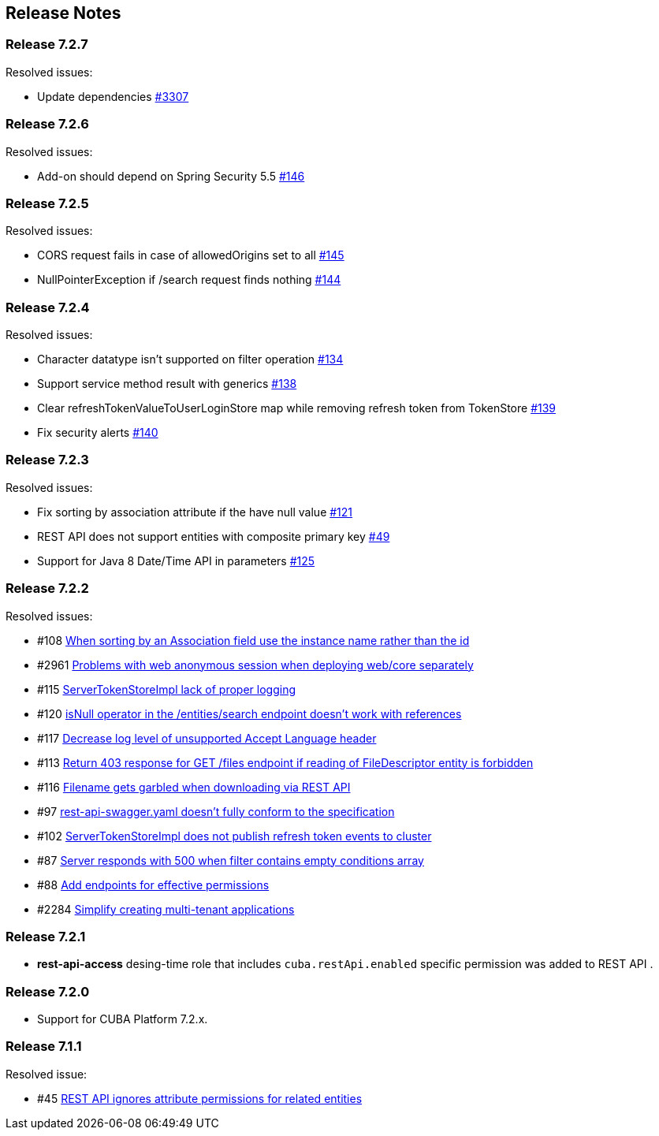[[release_notes]]
== Release Notes

[discrete]
[[release_7_2_7]]
=== Release 7.2.7

Resolved issues:

* Update dependencies https://github.com/cuba-platform/cuba/issues/3307[#3307]

[discrete]
[[release_7_2_6]]
=== Release 7.2.6

Resolved issues:

* Add-on should depend on Spring Security 5.5 https://github.com/cuba-platform/restapi/issues/146[#146]

[discrete]
[[release_7_2_5]]
=== Release 7.2.5

Resolved issues:

* CORS request fails in case of allowedOrigins set to all https://github.com/cuba-platform/restapi/issues/145[#145]
*  NullPointerException if /search request finds nothing https://github.com/cuba-platform/restapi/issues/144[#144]

[discrete]
[[release_7_2_4]]
=== Release 7.2.4

Resolved issues:

* Character datatype isn't supported on filter operation https://github.com/cuba-platform/restapi/issues/134[#134]
* Support service method result with generics https://github.com/cuba-platform/restapi/issues/138[#138]
* Clear refreshTokenValueToUserLoginStore map while removing refresh token from TokenStore https://github.com/cuba-platform/restapi/issues/139[#139]
* Fix security alerts https://github.com/cuba-platform/restapi/issues/140[#140]

[discrete]
[[release_7_2_3]]
=== Release 7.2.3

Resolved issues:

* Fix sorting by association attribute if the have null value https://github.com/cuba-platform/restapi/issues/121[#121]
* REST API does not support entities with composite primary key https://github.com/cuba-platform/restapi/issues/49[#49]
* Support for Java 8 Date/Time API in parameters https://github.com/cuba-platform/restapi/issues/125[#125]

[discrete]
[[release_7_2_2]]
=== Release 7.2.2

Resolved issues:

* #108 https://github.com/cuba-platform/restapi/issues/108[When sorting by an Association field use the instance name rather than the id]
* #2961 https://github.com/cuba-platform/cuba/issues/2961[Problems with web anonymous session when deploying web/core separately]
* #115 https://github.com/cuba-platform/restapi/issues/115[ServerTokenStoreImpl lack of proper logging]
* #120 https://github.com/cuba-platform/restapi/issues/120[isNull operator in the /entities/search endpoint doesn't work with references]
* #117 https://github.com/cuba-platform/restapi/issues/117[Decrease log level of unsupported Accept Language header]
* #113 https://github.com/cuba-platform/restapi/issues/113[Return 403 response for GET /files endpoint if reading of FileDescriptor entity is forbidden]
* #116 https://github.com/cuba-platform/restapi/issues/116[Filename gets garbled when downloading via REST API]
* #97 https://github.com/cuba-platform/restapi/issues/97[rest-api-swagger.yaml doesn't fully conform to the specification]
* #102 https://github.com/cuba-platform/restapi/issues/102[ServerTokenStoreImpl does not publish refresh token events to cluster]
* #87 https://github.com/cuba-platform/restapi/issues/87[Server responds with 500 when filter contains empty conditions array]
* #88 https://github.com/cuba-platform/restapi/issues/88[Add endpoints for effective permissions]
* #2284 https://github.com/cuba-platform/cuba/issues/2284[Simplify creating multi-tenant applications]


[discrete]
[[release_7_2_1]]
=== Release 7.2.1

* *rest-api-access* desing-time role that includes `cuba.restApi.enabled` specific permission was added to REST API .

[discrete]
[[release_7_2_0]]
=== Release 7.2.0

* Support for CUBA Platform 7.2.x.

[discrete]
[[release_7_1_1]]
=== Release 7.1.1

Resolved issue:

* #45 https://github.com/cuba-platform/restapi/issues/45[ REST API ignores attribute permissions for related entities]

